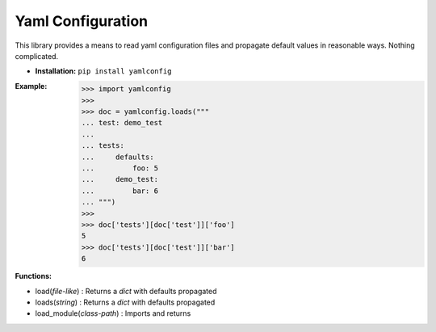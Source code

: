 Yaml Configuration
==================

This library provides a means to read yaml configuration files and propagate
default values in reasonable ways.  Nothing complicated.

* **Installation:** ``pip install yamlconfig``

:Example:

    >>> import yamlconfig
    >>>
    >>> doc = yamlconfig.loads("""
    ... test: demo_test
    ...
    ... tests:
    ...     defaults:
    ...         foo: 5
    ...     demo_test:
    ...         bar: 6
    ... """)
    >>>
    >>> doc['tests'][doc['test']]['foo']
    5
    >>> doc['tests'][doc['test']]['bar']
    6

:Functions:

* load(*file-like*) : Returns a *dict* with defaults propagated
* loads(*string*) : Returns a *dict* with defaults propagated
* load_module(*class-path*) : Imports and returns 
